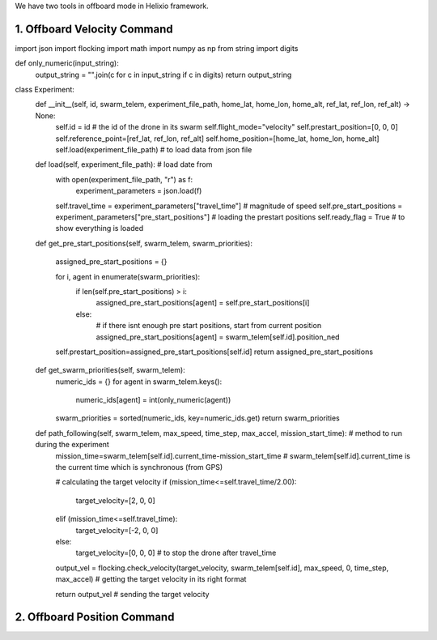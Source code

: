 We have two tools in offboard mode in Helixio framework.

1. Offboard Velocity Command
=====================

::

import json
import flocking
import math
import numpy as np
from string import digits


def only_numeric(input_string):
    output_string = "".join(c for c in input_string if c in digits)
    return output_string

class Experiment:
    def __init__(self, id, swarm_telem, experiment_file_path, home_lat, home_lon, home_alt, ref_lat, ref_lon, ref_alt) -> None:
        self.id = id # the id of the drone in its swarm
        self.flight_mode="velocity"
        self.prestart_position=[0, 0, 0]
        self.reference_point=[ref_lat, ref_lon, ref_alt]
        self.home_position=[home_lat, home_lon, home_alt]
        self.load(experiment_file_path) # to load data from json file 

    def load(self, experiment_file_path): # load date from 
        with open(experiment_file_path, "r") as f:
            experiment_parameters = json.load(f)
        self.travel_time = experiment_parameters["travel_time"] # magnitude of speed
        self.pre_start_positions = experiment_parameters["pre_start_positions"] # loading the prestart positions
        self.ready_flag = True # to show everything is loaded

    def get_pre_start_positions(self, swarm_telem, swarm_priorities):

        assigned_pre_start_positions = {}

        for i, agent in enumerate(swarm_priorities):
            if len(self.pre_start_positions) > i:
                assigned_pre_start_positions[agent] = self.pre_start_positions[i]
            else:
                # if there isnt enough pre start positions, start from current position
                assigned_pre_start_positions[agent] = swarm_telem[self.id].position_ned
        self.prestart_position=assigned_pre_start_positions[self.id]
        return assigned_pre_start_positions

    def get_swarm_priorities(self, swarm_telem):
        numeric_ids = {}
        for agent in swarm_telem.keys():
            numeric_ids[agent] = int(only_numeric(agent))

        swarm_priorities = sorted(numeric_ids, key=numeric_ids.get)
        return swarm_priorities

    def path_following(self, swarm_telem, max_speed, time_step, max_accel, mission_start_time): # method to run during the experiment
        mission_time=swarm_telem[self.id].current_time-mission_start_time # swarm_telem[self.id].current_time is the current time which is synchronous (from GPS)
        
        # calculating the target velocity
        if (mission_time<=self.travel_time/2.00):
            target_velocity=[2, 0, 0]
        elif (mission_time<=self.travel_time):
            target_velocity=[-2, 0, 0]
        else:
            target_velocity=[0, 0, 0] # to stop the drone after travel_time
        output_vel = flocking.check_velocity(target_velocity, swarm_telem[self.id], max_speed, 0, time_step, max_accel) # getting the target velocity in its right format
        
        return output_vel # sending the target velocity



2. Offboard Position Command
=====================
